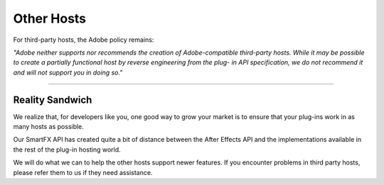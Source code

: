 .. _ppro/other-hosts:

Other Hosts
################################################################################

For third-party hosts, the Adobe policy remains:

*"Adobe neither supports nor recommends the creation of Adobe-compatible third-party hosts. While it may be possible to create a partially functional host by reverse engineering from the plug- in API specification, we do not recommend it and will not support you in doing so."*

----

Reality Sandwich
================================================================================

We realize that, for developers like you, one good way to grow your market is to ensure that your plug-ins work in as many hosts as possible.

Our SmartFX API has created quite a bit of distance between the After Effects API and the implementations available in the rest of the plug-in hosting world.

We will do what we can to help the other hosts support newer features. If you encounter problems in third party hosts, please refer them to us if they need assistance.
